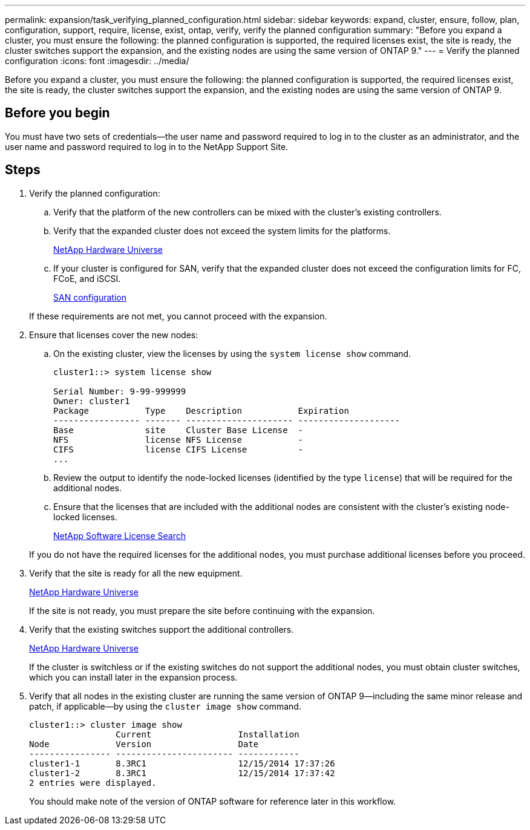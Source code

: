 ---
permalink: expansion/task_verifying_planned_configuration.html
sidebar: sidebar
keywords: expand, cluster, ensure, follow, plan, configuration, support, require, license, exist, ontap, verify, verify the planned configuration
summary: "Before you expand a cluster, you must ensure the following: the planned configuration is supported, the required licenses exist, the site is ready, the cluster switches support the expansion, and the existing nodes are using the same version of ONTAP 9."
---
= Verify the planned configuration
:icons: font
:imagesdir: ../media/

[.lead]
Before you expand a cluster, you must ensure the following: the planned configuration is supported, the required licenses exist, the site is ready, the cluster switches support the expansion, and the existing nodes are using the same version of ONTAP 9.

== Before you begin

You must have two sets of credentials--the user name and password required to log in to the cluster as an administrator, and the user name and password required to log in to the NetApp Support Site.

== Steps

. Verify the planned configuration:
 .. Verify that the platform of the new controllers can be mixed with the cluster's existing controllers.
 .. Verify that the expanded cluster does not exceed the system limits for the platforms.
+
https://hwu.netapp.com[NetApp Hardware Universe]

 .. If your cluster is configured for SAN, verify that the expanded cluster does not exceed the configuration limits for FC, FCoE, and iSCSI.
+
https://docs.netapp.com/ontap-9/topic/com.netapp.doc.dot-cm-sanconf/home.html[SAN configuration]

+
If these requirements are not met, you cannot proceed with the expansion.
. Ensure that licenses cover the new nodes:
 .. On the existing cluster, view the licenses by using the `system license show` command.
+
----
cluster1::> system license show

Serial Number: 9-99-999999
Owner: cluster1
Package           Type    Description           Expiration
----------------- ------- --------------------- --------------------
Base              site    Cluster Base License  -
NFS               license NFS License           -
CIFS              license CIFS License          -
...
----

 .. Review the output to identify the node-locked licenses (identified by the type `license`) that will be required for the additional nodes.
 .. Ensure that the licenses that are included with the additional nodes are consistent with the cluster's existing node-locked licenses.
+
http://mysupport.netapp.com/licenses[NetApp Software License Search]

+
If you do not have the required licenses for the additional nodes, you must purchase additional licenses before you proceed.
. Verify that the site is ready for all the new equipment.
+
https://hwu.netapp.com[NetApp Hardware Universe]
+
If the site is not ready, you must prepare the site before continuing with the expansion.

. Verify that the existing switches support the additional controllers.
+
https://hwu.netapp.com[NetApp Hardware Universe]
+
If the cluster is switchless or if the existing switches do not support the additional nodes, you must obtain cluster switches, which you can install later in the expansion process.

. Verify that all nodes in the existing cluster are running the same version of ONTAP 9--including the same minor release and patch, if applicable--by using the `cluster image show` command.
+
----
cluster1::> cluster image show
                 Current                 Installation
Node             Version                 Date
---------------- ----------------------- ------------
cluster1-1       8.3RC1                  12/15/2014 17:37:26
cluster1-2       8.3RC1                  12/15/2014 17:37:42
2 entries were displayed.
----
+
You should make note of the version of ONTAP software for reference later in this workflow.

